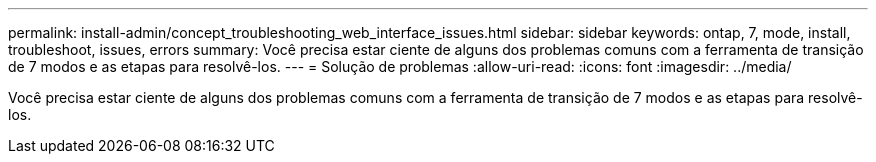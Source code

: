 ---
permalink: install-admin/concept_troubleshooting_web_interface_issues.html 
sidebar: sidebar 
keywords: ontap, 7, mode, install, troubleshoot, issues, errors 
summary: Você precisa estar ciente de alguns dos problemas comuns com a ferramenta de transição de 7 modos e as etapas para resolvê-los. 
---
= Solução de problemas
:allow-uri-read: 
:icons: font
:imagesdir: ../media/


[role="lead"]
Você precisa estar ciente de alguns dos problemas comuns com a ferramenta de transição de 7 modos e as etapas para resolvê-los.
